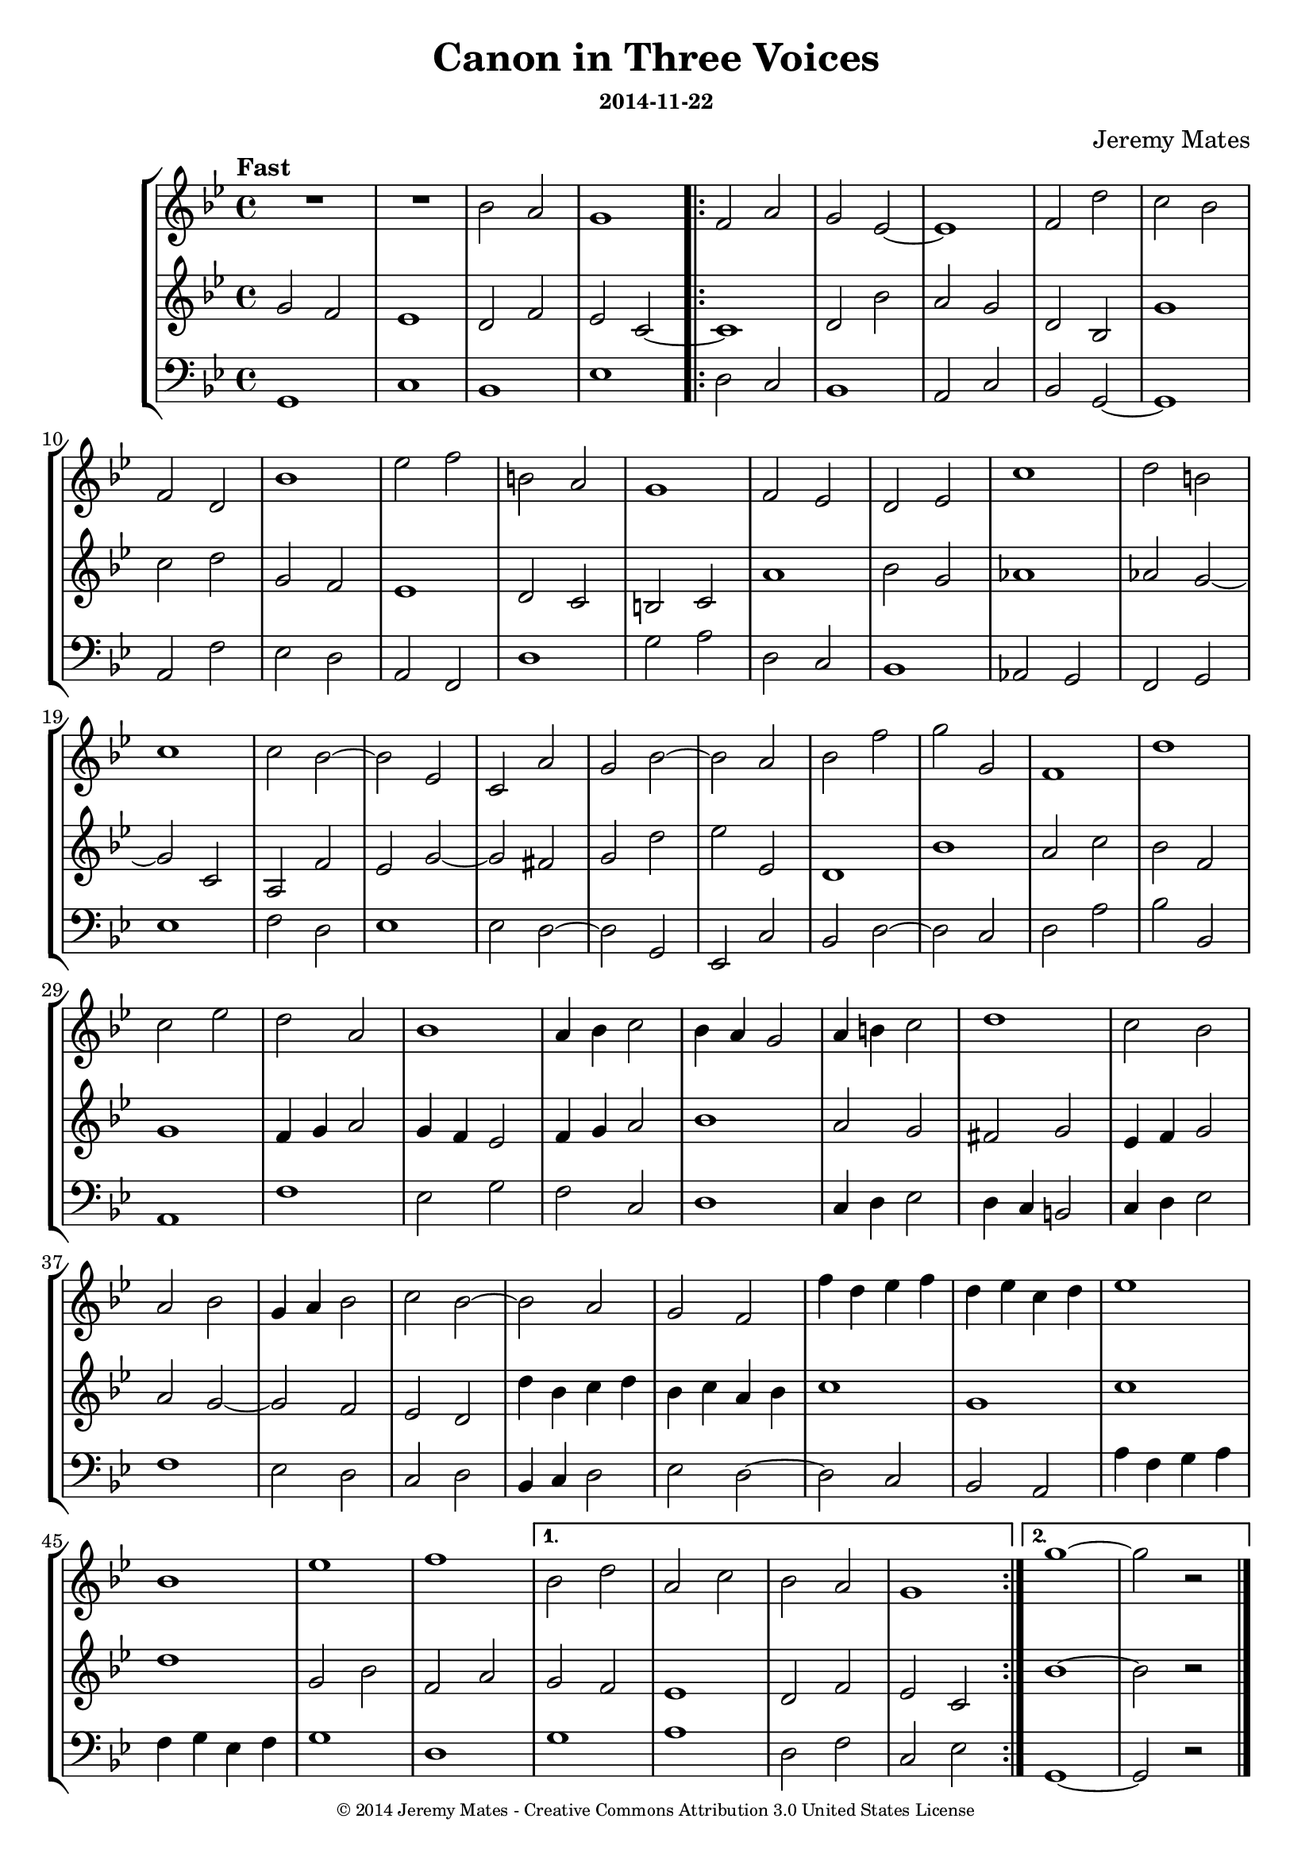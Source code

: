 %%%%%%%%%%%%%%%%%%%%%%%%%%%%%%%%%%%%%%%%%%%%%%%%%%%%%%%%%%%%%%%%%%%%%%%%%%%%%%
%                                                                            %
% LilyPond engraving system - http://www.lilypond.org/                       %
%                                                                            %

\version "2.18.2"

\header {
  title = "Canon in Three Voices"
  subsubtitle = "2014-11-22"
  composer    = "Jeremy Mates"
  copyright   = \markup { \teeny {
"© 2014 Jeremy Mates - Creative Commons Attribution 3.0 United States License"
  } }
  tagline     = ##f
}

keytempoetc = {
  \set Score.tempoHideNote = ##t
  \tempo "Fast" 4=166
  \key g \minor
  \time 4/4
}

%                                                                            %
%%%%%%%%%%%%%%%%%%%%%%%%%%%%%%%%%%%%%%%%%%%%%%%%%%%%%%%%%%%%%%%%%%%%%%%%%%%%%%
%                                                                            %

principal = \relative g' {
  \keytempoetc
  \clef treble

  g2
  f2
  ees1
  d2
  f2
  ees2
  c2~
 \repeat volta 2 {
  c1
  d2
  bes'2
  a2
  g2
  d2
  bes2
  g'1
  c2
  d2
  g,2
  f2
  ees1
  d2
  c2
  b2
  c2
  a'1
  bes2
  g2
  aes1
  aes2
  g2~
  g2
  c,2
  a2
  f'2
  ees2
  g2~
  g2
  fis2
  g2
  d'2
  ees2
  ees,2
  d1
  bes'1
  a2
  c2
  bes2
  f2
  g1
  f4
  g4
  a2
  g4
  f4
  ees2
  f4
  g4
  a2
  bes1
  a2
  g2
  fis2
  g2
  ees4
  f4
  g2
  a2
  g2~
  g2
  f2
  ees2
  d2
  d'4
  bes4
  c4
  d4
  bes4
  c4
  a4
  bes4
  c1
  g1
  c1
  d1
  g,2
  bes2
  f2
  a2
 }
 \alternative {
  {
    g2
    f2
    ees1
    d2
    f2
    ees2
    c2
  }
  {
    \relative b' {
      bes1~
      bes2
      r2
    }
  }
 }
}

responseone = \relative b' {
  \keytempoetc
  \clef treble

  R1*2
  bes2
  a2
  g1
 \repeat volta 2 {
  f2
  a2
  g2
  ees2~
  ees1
  f2
  d'2
  c2
  bes2
  f2
  d2
  bes'1
  ees2
  f2
  b,2
  a2
  g1
  f2
  ees2
  d2
  ees2
  c'1
  d2
  b2
  c1
  c2
  bes2~
  bes2
  ees,2
  c2
  a'2
  g2
  bes2~
  bes2
  a2
  bes2
  f'2
  g2
  g,2
  f1
  d'1
  c2
  ees2
  d2
  a2
  bes1
  a4
  bes4
  c2
  bes4
  a4
  g2
  a4
  b4
  c2
  d1
  c2
  bes2
  a2
  bes2
  g4
  a4
  bes2
  c2
  bes2~
  bes2
  a2
  g2
  f2
  f'4
  d4
  ees4
  f4
  d4
  ees4
  c4
  d4
  ees1
  bes1
  ees1
  f1
 }
 \alternative {
  {
    bes,2
    d2
    a2
    c2
    bes2
    a2
    g1
  }
  {
    \relative g'' {
      g1~
      g2
      r2
    }
  }
 }
}

responsetwo = \relative c {
  \keytempoetc
  \clef bass

  g1 c1 bes1 ees1
 \repeat volta 2 {
  d2
  c2
  bes1
  a2
  c2
  bes2
  g2~
  g1
  a2
  f'2
  ees2
  d2
  a2
  f2
  d'1
  g2
  a2
  d,2
  c2
  bes1
  aes2
  g2
  f2
  g2
  ees'1
  f2
  d2
  ees1
  ees2
  d2~
  d2
  g,2
  ees2
  c'2
  bes2
  d2~
  d2
  c2
  d2
  a'2
  bes2
  bes,2
  a1
  f'1
  ees2
  g2
  f2
  c2
  d1
  c4
  d4
  ees2
  d4
  c4
  b2
  c4
  d4
  ees2
  f1
  ees2
  d2
  c2
  d2
  bes4
  c4
  d2
  ees2
  d2~
  d2
  c2
  bes2
  a2
  a'4
  f4
  g4
  a4
  f4
  g4
  ees4
  f4
  g1
  d1
 }
 \alternative {
   {
     g1
     a1
     d,2
     f2
     c2
     ees2
   }
   {
     \relative c {
       g1~
       g2
       r2
     }
   }
 }
}

topv = {
  \set Staff.midiInstrument = #"fx 4 (atmosphere)"
  \responseone

  \bar "|."
}

midv = {
  \set Staff.midiInstrument = #"fx 4 (atmosphere)"
  \principal

  \bar "|."
}

botv = {
  \set Staff.midiInstrument = #"fx 4 (atmosphere)"
  \responsetwo

  \bar "|."
}

theblackdots = {
  <<
    \new StaffGroup <<
      \new Staff = "voice1" <<
        \topv
      >>
      \new Staff = "principal" <<
        \midv
      >>
      \new Staff = "voice2" <<
        \botv
      >>
    >>
  >>
}

themusic = {
  <<
    \new StaffGroup <<
      \set Score.midiChannelMapping = #'staff
      \new Staff = "voice1" \topv
      \new Staff = "principal" \midv
      \new Staff = "voice2" \botv
    >>
  >>
}

\score {
  \theblackdots
  \layout { }
}
\score {
  \unfoldRepeats { \themusic }
  \midi { }
}
